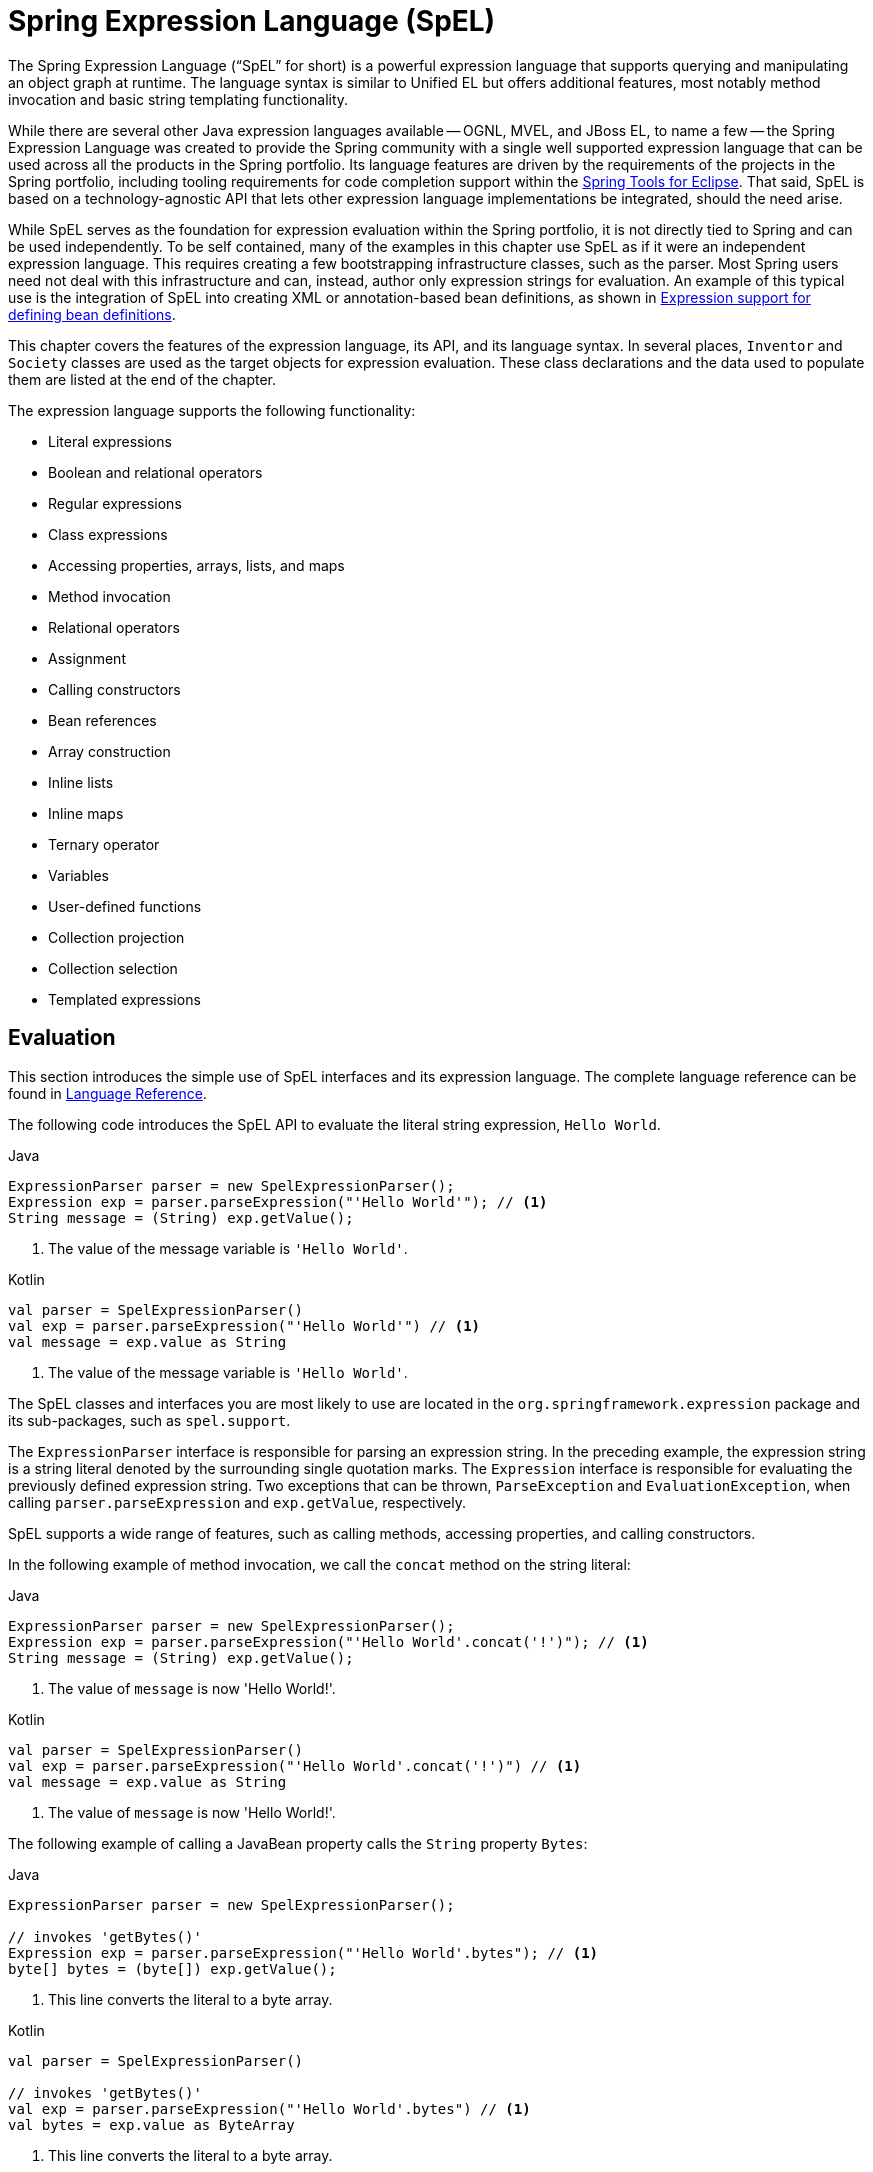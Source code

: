 [[expressions]]
= Spring Expression Language (SpEL)

The Spring Expression Language ("`SpEL`" for short) is a powerful expression language that
supports querying and manipulating an object graph at runtime. The language syntax is
similar to Unified EL but offers additional features, most notably method invocation and
basic string templating functionality.

While there are several other Java expression languages available -- OGNL, MVEL, and JBoss
EL, to name a few -- the Spring Expression Language was created to provide the Spring
community with a single well supported expression language that can be used across all
the products in the Spring portfolio. Its language features are driven by the
requirements of the projects in the Spring portfolio, including tooling requirements
for code completion support within the https://spring.io/tools[Spring Tools for Eclipse].
That said, SpEL is based on a technology-agnostic API that lets other expression language
implementations be integrated, should the need arise.

While SpEL serves as the foundation for expression evaluation within the Spring
portfolio, it is not directly tied to Spring and can be used independently. To
be self contained, many of the examples in this chapter use SpEL as if it were an
independent expression language. This requires creating a few bootstrapping
infrastructure classes, such as the parser. Most Spring users need not deal with
this infrastructure and can, instead, author only expression strings for evaluation.
An example of this typical use is the integration of SpEL into creating XML or
annotation-based bean definitions, as shown in
<<expressions-beandef, Expression support for defining bean definitions>>.

This chapter covers the features of the expression language, its API, and its language
syntax. In several places, `Inventor` and `Society` classes are used as the target
objects for expression evaluation. These class declarations and the data used to
populate them are listed at the end of the chapter.

The expression language supports the following functionality:

* Literal expressions
* Boolean and relational operators
* Regular expressions
* Class expressions
* Accessing properties, arrays, lists, and maps
* Method invocation
* Relational operators
* Assignment
* Calling constructors
* Bean references
* Array construction
* Inline lists
* Inline maps
* Ternary operator
* Variables
* User-defined functions
* Collection projection
* Collection selection
* Templated expressions




[[expressions-evaluation]]
== Evaluation

This section introduces the simple use of SpEL interfaces and its expression language.
The complete language reference can be found in
<<expressions-language-ref, Language Reference>>.

The following code introduces the SpEL API to evaluate the literal string expression,
`Hello World`.

[source,java,indent=0,subs="verbatim,quotes",role="primary"]
.Java
----
	ExpressionParser parser = new SpelExpressionParser();
	Expression exp = parser.parseExpression("'Hello World'"); // <1>
	String message = (String) exp.getValue();
----
<1> The value of the message variable is `'Hello World'`.

[source,kotlin,indent=0,subs="verbatim,quotes",role="secondary"]
.Kotlin
----
	val parser = SpelExpressionParser()
	val exp = parser.parseExpression("'Hello World'") // <1>
	val message = exp.value as String
----
<1> The value of the message variable is `'Hello World'`.


The SpEL classes and interfaces you are most likely to use are located in the
`org.springframework.expression` package and its sub-packages, such as `spel.support`.

The `ExpressionParser` interface is responsible for parsing an expression string. In
the preceding example, the expression string is a string literal denoted by the surrounding single
quotation marks. The `Expression` interface is responsible for evaluating the previously defined
expression string. Two exceptions that can be thrown, `ParseException` and
`EvaluationException`, when calling `parser.parseExpression` and `exp.getValue`,
respectively.

SpEL supports a wide range of features, such as calling methods, accessing properties,
and calling constructors.

In the following example of method invocation, we call the `concat` method on the string literal:

[source,java,indent=0,subs="verbatim,quotes",role="primary"]
.Java
----
	ExpressionParser parser = new SpelExpressionParser();
	Expression exp = parser.parseExpression("'Hello World'.concat('!')"); // <1>
	String message = (String) exp.getValue();
----
<1> The value of `message` is now 'Hello World!'.

[source,kotlin,indent=0,subs="verbatim,quotes",role="secondary"]
.Kotlin
----
	val parser = SpelExpressionParser()
	val exp = parser.parseExpression("'Hello World'.concat('!')") // <1>
	val message = exp.value as String
----
<1> The value of `message` is now 'Hello World!'.

The following example of calling a JavaBean property calls the `String` property `Bytes`:

[source,java,indent=0,subs="verbatim,quotes",role="primary"]
.Java
----
	ExpressionParser parser = new SpelExpressionParser();

	// invokes 'getBytes()'
	Expression exp = parser.parseExpression("'Hello World'.bytes"); // <1>
	byte[] bytes = (byte[]) exp.getValue();
----
<1> This line converts the literal to a byte array.

[source,kotlin,indent=0,subs="verbatim,quotes",role="secondary"]
.Kotlin
----
	val parser = SpelExpressionParser()

	// invokes 'getBytes()'
	val exp = parser.parseExpression("'Hello World'.bytes") // <1>
	val bytes = exp.value as ByteArray
----
<1> This line converts the literal to a byte array.

SpEL also supports nested properties by using the standard dot notation (such as
`prop1.prop2.prop3`) and also the corresponding setting of property values.
Public fields may also be accessed.

The following example shows how to use dot notation to get the length of a literal:

[source,java,indent=0,subs="verbatim,quotes",role="primary"]
.Java
----
	ExpressionParser parser = new SpelExpressionParser();

	// invokes 'getBytes().length'
	Expression exp = parser.parseExpression("'Hello World'.bytes.length"); // <1>
	int length = (Integer) exp.getValue();
----
<1> `'Hello World'.bytes.length` gives the length of the literal.

[source,kotlin,indent=0,subs="verbatim,quotes",role="secondary"]
.Kotlin
----
	val parser = SpelExpressionParser()

	// invokes 'getBytes().length'
	val exp = parser.parseExpression("'Hello World'.bytes.length") // <1>
	val length = exp.value as Int
----
<1> `'Hello World'.bytes.length` gives the length of the literal.

The String's constructor can be called instead of using a string literal, as the following
example shows:

[source,java,indent=0,subs="verbatim,quotes",role="primary"]
.Java
----
	ExpressionParser parser = new SpelExpressionParser();
	Expression exp = parser.parseExpression("new String('hello world').toUpperCase()"); // <1>
	String message = exp.getValue(String.class);
----
<1> Construct a new `String` from the literal and make it be upper case.

[source,kotlin,indent=0,subs="verbatim,quotes",role="secondary"]
.Kotlin
----
	val parser = SpelExpressionParser()
	val exp = parser.parseExpression("new String('hello world').toUpperCase()")  // <1>
	val message = exp.getValue(String::class.java)
----
<1> Construct a new `String` from the literal and make it be upper case.


Note the use of the generic method: `public <T> T getValue(Class<T> desiredResultType)`.
Using this method removes the need to cast the value of the expression to the desired
result type. An `EvaluationException` is thrown if the value cannot be cast to the
type `T` or converted by using the registered type converter.

The more common usage of SpEL is to provide an expression string that is evaluated
against a specific object instance (called the root object). The following example shows
how to retrieve the `name` property from an instance of the `Inventor` class or
create a boolean condition:

[source,java,indent=0,subs="verbatim,quotes",role="primary"]
.Java
----
	// Create and set a calendar
	GregorianCalendar c = new GregorianCalendar();
	c.set(1856, 6, 10);

	// The constructor arguments are name, birthday, and nationality.
	Inventor tesla = new Inventor("Nikola Tesla", c.getTime(), "Serbian");

	ExpressionParser parser = new SpelExpressionParser();

	Expression exp = parser.parseExpression("name"); // Parse name as an expression
	String name = (String) exp.getValue(tesla);
	// name == "Nikola Tesla"

	exp = parser.parseExpression("name == 'Nikola Tesla'");
	boolean result = exp.getValue(tesla, Boolean.class);
	// result == true
----
[source,kotlin,indent=0,subs="verbatim,quotes",role="secondary"]
.Kotlin
----
	// Create and set a calendar
	val c = GregorianCalendar()
	c.set(1856, 6, 10)

	// The constructor arguments are name, birthday, and nationality.
	val tesla = Inventor("Nikola Tesla", c.time, "Serbian")

	val parser = SpelExpressionParser()

	var exp = parser.parseExpression("name") // Parse name as an expression
	val name = exp.getValue(tesla) as String
	// name == "Nikola Tesla"

	exp = parser.parseExpression("name == 'Nikola Tesla'")
	val result = exp.getValue(tesla, Boolean::class.java)
	// result == true
----




[[expressions-evaluation-context]]
=== Understanding `EvaluationContext`

The `EvaluationContext` interface is used when evaluating an expression to resolve
properties, methods, or fields and to help perform type conversion. Spring provides two
implementations.

* `SimpleEvaluationContext`: Exposes a subset of essential SpEL language features and
configuration options, for categories of expressions that do not require the full extent
of the SpEL language syntax and should be meaningfully restricted. Examples include but
are not limited to data binding expressions and property-based filters.

* `StandardEvaluationContext`: Exposes the full set of SpEL language features and
configuration options. You can use it to specify a default root object and to configure
every available evaluation-related strategy.

`SimpleEvaluationContext` is designed to support only a subset of the SpEL language syntax.
It excludes Java type references, constructors, and bean references. It also requires
you to explicitly choose the level of support for properties and methods in expressions.
By default, the `create()` static factory method enables only read access to properties.
You can also obtain a builder to configure the exact level of support needed, targeting
one or some combination of the following:

* Custom `PropertyAccessor` only (no reflection)
* Data binding properties for read-only access
* Data binding properties for read and write


[[expressions-type-conversion]]
==== Type Conversion

By default, SpEL uses the conversion service available in Spring core
(`org.springframework.core.convert.ConversionService`). This conversion service comes
with many built-in converters for common conversions but is also fully extensible so that
you can add custom conversions between types. Additionally, it is
generics-aware. This means that, when you work with generic types in
expressions, SpEL attempts conversions to maintain type correctness for any objects
it encounters.

What does this mean in practice? Suppose assignment, using `setValue()`, is being used
to set a `List` property. The type of the property is actually `List<Boolean>`. SpEL
recognizes that the elements of the list need to be converted to `Boolean` before
being placed in it. The following example shows how to do so:

[source,java,indent=0,subs="verbatim,quotes",role="primary"]
.Java
----
	class Simple {
		public List<Boolean> booleanList = new ArrayList<Boolean>();
	}

	Simple simple = new Simple();
	simple.booleanList.add(true);

	EvaluationContext context = SimpleEvaluationContext.forReadOnlyDataBinding().build();

	// "false" is passed in here as a String. SpEL and the conversion service
	// will recognize that it needs to be a Boolean and convert it accordingly.
	parser.parseExpression("booleanList[0]").setValue(context, simple, "false");

	// b is false
	Boolean b = simple.booleanList.get(0);
----
[source,kotlin,indent=0,subs="verbatim,quotes",role="secondary"]
.Kotlin
----
	class Simple {
		var booleanList: MutableList<Boolean> = ArrayList()
	}

	val simple = Simple()
	simple.booleanList.add(true)

	val context = SimpleEvaluationContext.forReadOnlyDataBinding().build()

	// "false" is passed in here as a String. SpEL and the conversion service
	// will recognize that it needs to be a Boolean and convert it accordingly.
	parser.parseExpression("booleanList[0]").setValue(context, simple, "false")

	// b is false
	val b = simple.booleanList[0]
----


[[expressions-parser-configuration]]
=== Parser Configuration

It is possible to configure the SpEL expression parser by using a parser configuration
object (`org.springframework.expression.spel.SpelParserConfiguration`). The configuration
object controls the behavior of some of the expression components. For example, if you
index into an array or collection and the element at the specified index is `null`, SpEL
can automatically create the element. This is useful when using expressions made up of a
chain of property references. If you index into an array or list and specify an index
that is beyond the end of the current size of the array or list, SpEL can automatically
grow the array or list to accommodate that index. In order to add an element at the
specified index, SpEL will try to create the element using the element type's default
constructor before setting the specified value. If the element type does not have a
default constructor, `null` will be added to the array or list. If there is no built-in
or custom converter that knows how to set the value, `null` will remain in the array or
list at the specified index. The following example demonstrates how to automatically grow
the list:

[source,java,indent=0,subs="verbatim,quotes",role="primary"]
.Java
----
	class Demo {
		public List<String> list;
	}

	// Turn on:
	// - auto null reference initialization
	// - auto collection growing
	SpelParserConfiguration config = new SpelParserConfiguration(true, true);

	ExpressionParser parser = new SpelExpressionParser(config);

	Expression expression = parser.parseExpression("list[3]");

	Demo demo = new Demo();

	Object o = expression.getValue(demo);

	// demo.list will now be a real collection of 4 entries
	// Each entry is a new empty String
----
[source,kotlin,indent=0,subs="verbatim,quotes",role="secondary"]
.Kotlin
----
	class Demo {
		var list: List<String>? = null
	}

	// Turn on:
	// - auto null reference initialization
	// - auto collection growing
	val config = SpelParserConfiguration(true, true)

	val parser = SpelExpressionParser(config)

	val expression = parser.parseExpression("list[3]")

	val demo = Demo()

	val o = expression.getValue(demo)

	// demo.list will now be a real collection of 4 entries
	// Each entry is a new empty String
----



[[expressions-spel-compilation]]
=== SpEL Compilation

Spring Framework 4.1 includes a basic expression compiler. Expressions are usually
interpreted, which provides a lot of dynamic flexibility during evaluation but
does not provide optimum performance. For occasional expression usage,
this is fine, but, when used by other components such as Spring Integration,
performance can be very important, and there is no real need for the dynamism.

The SpEL compiler is intended to address this need. During evaluation, the compiler
generates a Java class that embodies the expression behavior at runtime and uses that
class to achieve much faster expression evaluation. Due to the lack of typing around
expressions, the compiler uses information gathered during the interpreted evaluations
of an expression when performing compilation. For example, it does not know the type
of a property reference purely from the expression, but during the first interpreted
evaluation, it finds out what it is. Of course, basing compilation on such derived
information can cause trouble later if the types of the various expression elements
change over time. For this reason, compilation is best suited to expressions whose
type information is not going to change on repeated evaluations.

Consider the following basic expression:

----
someArray[0].someProperty.someOtherProperty < 0.1
----

Because the preceding expression involves array access, some property de-referencing,
and numeric operations, the performance gain can be very noticeable. In an example
micro benchmark run of 50000 iterations, it took 75ms to evaluate by using the
interpreter and only 3ms using the compiled version of the expression.


[[expressions-compiler-configuration]]
==== Compiler Configuration

The compiler is not turned on by default, but you can turn it on in either of two
different ways. You can turn it on by using the parser configuration process
(<<expressions-parser-configuration, discussed earlier>>) or by using a Spring property
when SpEL usage is embedded inside another component. This section discusses both of
these options.

The compiler can operate in one of three modes, which are captured in the
`org.springframework.expression.spel.SpelCompilerMode` enum. The modes are as follows:

* `OFF` (default): The compiler is switched off.
* `IMMEDIATE`: In immediate mode, the expressions are compiled as soon as possible. This
is typically after the first interpreted evaluation. If the compiled expression fails
(typically due to a type changing, as described earlier), the caller of the expression
evaluation receives an exception.
* `MIXED`: In mixed mode, the expressions silently switch between interpreted and compiled
mode over time. After some number of interpreted runs, they switch to compiled
form and, if something goes wrong with the compiled form (such as a type changing, as
described earlier), the expression automatically switches back to interpreted form
again. Sometime later, it may generate another compiled form and switch to it. Basically,
the exception that the user gets in `IMMEDIATE` mode is instead handled internally.

`IMMEDIATE` mode exists because `MIXED` mode could cause issues for expressions that
have side effects. If a compiled expression blows up after partially succeeding, it
may have already done something that has affected the state of the system. If this
has happened, the caller may not want it to silently re-run in interpreted mode,
since part of the expression may be running twice.

After selecting a mode, use the `SpelParserConfiguration` to configure the parser. The
following example shows how to do so:

[source,java,indent=0,subs="verbatim,quotes",role="primary"]
.Java
----
	SpelParserConfiguration config = new SpelParserConfiguration(SpelCompilerMode.IMMEDIATE,
			this.getClass().getClassLoader());

	SpelExpressionParser parser = new SpelExpressionParser(config);

	Expression expr = parser.parseExpression("payload");

	MyMessage message = new MyMessage();

	Object payload = expr.getValue(message);
----
[source,kotlin,indent=0,subs="verbatim,quotes",role="secondary"]
.Kotlin
----
	val config = SpelParserConfiguration(SpelCompilerMode.IMMEDIATE,
			this.javaClass.classLoader)

	val parser = SpelExpressionParser(config)

	val expr = parser.parseExpression("payload")

	val message = MyMessage()

	val payload = expr.getValue(message)
----

When you specify the compiler mode, you can also specify a classloader (passing null is allowed).
Compiled expressions are defined in a child classloader created under any that is supplied.
It is important to ensure that, if a classloader is specified, it can see all the types involved in
the expression evaluation process. If you do not specify a classloader, a default classloader is used
(typically the context classloader for the thread that is running during expression evaluation).

The second way to configure the compiler is for use when SpEL is embedded inside some
other component and it may not be possible to configure it through a configuration
object. In these cases, it is possible to set the `spring.expression.compiler.mode`
property via a JVM system property (or via the
<<appendix.adoc#appendix-spring-properties,`SpringProperties`>> mechanism) to one of the
`SpelCompilerMode` enum values (`off`, `immediate`, or `mixed`).


[[expressions-compiler-limitations]]
==== Compiler Limitations

Since Spring Framework 4.1, the basic compilation framework is in place. However, the framework
does not yet support compiling every kind of expression. The initial focus has been on the
common expressions that are likely to be used in performance-critical contexts. The following
kinds of expression cannot be compiled at the moment:

* Expressions involving assignment
* Expressions relying on the conversion service
* Expressions using custom resolvers or accessors
* Expressions using selection or projection

More types of expressions will be compilable in the future.




[[expressions-beandef]]
== Expressions in Bean Definitions

You can use SpEL expressions with XML-based or annotation-based configuration metadata for
defining `BeanDefinition` instances. In both cases, the syntax to define the expression is of the
form `#{ <expression string> }`.



[[expressions-beandef-xml-based]]
=== XML Configuration

A property or constructor argument value can be set by using expressions, as the following
example shows:

[source,xml,indent=0,subs="verbatim"]
----
	<bean id="numberGuess" class="org.spring.samples.NumberGuess">
		<property name="randomNumber" value="#{ T(java.lang.Math).random() * 100.0 }"/>

		<!-- other properties -->
	</bean>
----

All beans in the application context are available as predefined variables with their
common bean name. This includes standard context beans such as `environment` (of type
`org.springframework.core.env.Environment`) as well as `systemProperties` and
`systemEnvironment` (of type `Map<String, Object>`) for access to the runtime environment.

The following example shows access to the `systemProperties` bean as a SpEL variable:

[source,xml,indent=0,subs="verbatim"]
----
	<bean id="taxCalculator" class="org.spring.samples.TaxCalculator">
		<property name="defaultLocale" value="#{ systemProperties['user.region'] }"/>

		<!-- other properties -->
	</bean>
----

Note that you do not have to prefix the predefined variable with the `#` symbol here.

You can also refer to other bean properties by name, as the following example shows:

[source,xml,indent=0,subs="verbatim"]
----
	<bean id="numberGuess" class="org.spring.samples.NumberGuess">
		<property name="randomNumber" value="#{ T(java.lang.Math).random() * 100.0 }"/>

		<!-- other properties -->
	</bean>

	<bean id="shapeGuess" class="org.spring.samples.ShapeGuess">
		<property name="initialShapeSeed" value="#{ numberGuess.randomNumber }"/>

		<!-- other properties -->
	</bean>
----



[[expressions-beandef-annotation-based]]
=== Annotation Configuration

To specify a default value, you can place the `@Value` annotation on fields, methods,
and method or constructor parameters.

The following example sets the default value of a field:

[source,java,indent=0,subs="verbatim,quotes",role="primary"]
.Java
----
		public class FieldValueTestBean {

			@Value("#{ systemProperties['user.region'] }")
			private String defaultLocale;

			public void setDefaultLocale(String defaultLocale) {
				this.defaultLocale = defaultLocale;
			}

			public String getDefaultLocale() {
				return this.defaultLocale;
			}
		}
----
[source,kotlin,indent=0,subs="verbatim,quotes",role="secondary"]
.Kotlin
----
	class FieldValueTestBean {

		@Value("#{ systemProperties['user.region'] }")
		var defaultLocale: String? = null
	}
----

The following example shows the equivalent but on a property setter method:

[source,java,indent=0,subs="verbatim,quotes",role="primary"]
.Java
----
	public class PropertyValueTestBean {

		private String defaultLocale;

		@Value("#{ systemProperties['user.region'] }")
		public void setDefaultLocale(String defaultLocale) {
			this.defaultLocale = defaultLocale;
		}

		public String getDefaultLocale() {
			return this.defaultLocale;
		}
	}
----
[source,kotlin,indent=0,subs="verbatim,quotes",role="secondary"]
.Kotlin
----
	class PropertyValueTestBean {

		@Value("#{ systemProperties['user.region'] }")
		var defaultLocale: String? = null
	}
----

Autowired methods and constructors can also use the `@Value` annotation, as the following
examples show:

[source,java,indent=0,subs="verbatim,quotes",role="primary"]
.Java
----
	public class SimpleMovieLister {

		private MovieFinder movieFinder;
		private String defaultLocale;

		@Autowired
		public void configure(MovieFinder movieFinder,
				@Value("#{ systemProperties['user.region'] }") String defaultLocale) {
			this.movieFinder = movieFinder;
			this.defaultLocale = defaultLocale;
		}

		// ...
	}
----
[source,kotlin,indent=0,subs="verbatim,quotes",role="secondary"]
.Kotlin
----
	class SimpleMovieLister {

		private lateinit var movieFinder: MovieFinder
		private lateinit var defaultLocale: String

		@Autowired
		fun configure(movieFinder: MovieFinder,
					@Value("#{ systemProperties['user.region'] }") defaultLocale: String) {
			this.movieFinder = movieFinder
			this.defaultLocale = defaultLocale
		}

		// ...
	}
----

[source,java,indent=0,subs="verbatim,quotes",role="primary"]
.Java
----
	public class MovieRecommender {

		private String defaultLocale;

		private CustomerPreferenceDao customerPreferenceDao;

		public MovieRecommender(CustomerPreferenceDao customerPreferenceDao,
				@Value("#{systemProperties['user.country']}") String defaultLocale) {
			this.customerPreferenceDao = customerPreferenceDao;
			this.defaultLocale = defaultLocale;
		}

		// ...
	}
----
[source,kotlin,indent=0,subs="verbatim,quotes",role="secondary"]
.Kotlin
----
	class MovieRecommender(private val customerPreferenceDao: CustomerPreferenceDao,
				@Value("#{systemProperties['user.country']}") private val defaultLocale: String) {
		// ...	
	}
----




[[expressions-language-ref]]
== Language Reference

This section describes how the Spring Expression Language works. It covers the following
topics:

* <<expressions-ref-literal>>
* <<expressions-properties-arrays>>
* <<expressions-inline-lists>>
* <<expressions-inline-maps>>
* <<expressions-array-construction>>
* <<expressions-methods>>
* <<expressions-operators>>
* <<expressions-types>>
* <<expressions-constructors>>
* <<expressions-ref-variables>>
* <<expressions-ref-functions>>
* <<expressions-bean-references>>
* <<expressions-operator-ternary>>
* <<expressions-operator-elvis>>
* <<expressions-operator-safe-navigation>>



[[expressions-ref-literal]]
=== Literal Expressions

The types of literal expressions supported are strings, numeric values (int, real, hex),
boolean, and null. Strings are delimited by single quotation marks. To put a single quotation mark itself
in a string, use two single quotation mark characters.

The following listing shows simple usage of literals. Typically, they are not used
in isolation like this but, rather, as part of a more complex expression -- for example,
using a literal on one side of a logical comparison operator.

[source,java,indent=0,subs="verbatim,quotes",role="primary"]
.Java
----
	ExpressionParser parser = new SpelExpressionParser();

	// evals to "Hello World"
	String helloWorld = (String) parser.parseExpression("'Hello World'").getValue();

	double avogadrosNumber = (Double) parser.parseExpression("6.0221415E+23").getValue();

	// evals to 2147483647
	int maxValue = (Integer) parser.parseExpression("0x7FFFFFFF").getValue();

	boolean trueValue = (Boolean) parser.parseExpression("true").getValue();

	Object nullValue = parser.parseExpression("null").getValue();
----
[source,kotlin,indent=0,subs="verbatim,quotes",role="secondary"]
.Kotlin
----
	val parser = SpelExpressionParser()

	// evals to "Hello World"
	val helloWorld = parser.parseExpression("'Hello World'").value as String

	val avogadrosNumber = parser.parseExpression("6.0221415E+23").value as Double

	// evals to 2147483647
	val maxValue = parser.parseExpression("0x7FFFFFFF").value as Int

	val trueValue = parser.parseExpression("true").value as Boolean

	val nullValue = parser.parseExpression("null").value
----

Numbers support the use of the negative sign, exponential notation, and decimal points.
By default, real numbers are parsed by using `Double.parseDouble()`.



[[expressions-properties-arrays]]
=== Properties, Arrays, Lists, Maps, and Indexers

Navigating with property references is easy. To do so, use a period to indicate a nested
property value. The instances of the `Inventor` class, `pupin` and `tesla`, were
populated with data listed in the <<expressions-example-classes, Classes used in the
examples>> section. To navigate "down" the object graph and get Tesla's year of birth and
Pupin's city of birth, we use the following expressions:

[source,java,indent=0,subs="verbatim,quotes",role="primary"]
.Java
----
	// evals to 1856
	int year = (Integer) parser.parseExpression("birthdate.year + 1900").getValue(context);

	String city = (String) parser.parseExpression("placeOfBirth.city").getValue(context);
----
[source,kotlin,indent=0,subs="verbatim,quotes",role="secondary"]
.Kotlin
----
	// evals to 1856
	val year = parser.parseExpression("birthdate.year + 1900").getValue(context) as Int

	val city = parser.parseExpression("placeOfBirth.city").getValue(context) as String
----

[NOTE]
====
Case insensitivity is allowed for the first letter of property names. Thus, the
expressions in the above example may be written as `Birthdate.Year + 1900` and
`PlaceOfBirth.City`, respectively. In addition, properties may optionally be accessed via
method invocations -- for example, `getPlaceOfBirth().getCity()` instead of
`placeOfBirth.city`.
====

The contents of arrays and lists are obtained by using square bracket notation, as the
following example shows:

[source,java,indent=0,subs="verbatim,quotes",role="primary"]
.Java
----
	ExpressionParser parser = new SpelExpressionParser();
	EvaluationContext context = SimpleEvaluationContext.forReadOnlyDataBinding().build();

	// Inventions Array

	// evaluates to "Induction motor"
	String invention = parser.parseExpression("inventions[3]").getValue(
			context, tesla, String.class);

	// Members List

	// evaluates to "Nikola Tesla"
	String name = parser.parseExpression("members[0].name").getValue(
			context, ieee, String.class);

	// List and Array navigation
	// evaluates to "Wireless communication"
	String invention = parser.parseExpression("members[0].inventions[6]").getValue(
			context, ieee, String.class);
----
[source,kotlin,indent=0,subs="verbatim,quotes",role="secondary"]
.Kotlin
----
	val parser = SpelExpressionParser()
	val context = SimpleEvaluationContext.forReadOnlyDataBinding().build()

	// Inventions Array

	// evaluates to "Induction motor"
	val invention = parser.parseExpression("inventions[3]").getValue(
			context, tesla, String::class.java)

	// Members List

	// evaluates to "Nikola Tesla"
	val name = parser.parseExpression("members[0].name").getValue(
			context, ieee, String::class.java)

	// List and Array navigation
	// evaluates to "Wireless communication"
	val invention = parser.parseExpression("members[0].inventions[6]").getValue(
			context, ieee, String::class.java)
----

The contents of maps are obtained by specifying the literal key value within the
brackets. In the following example, because keys for the `officers` map are strings, we can specify
string literals:

[source,java,indent=0,subs="verbatim,quotes",role="primary"]
.Java
----
	// Officer's Dictionary

	Inventor pupin = parser.parseExpression("officers['president']").getValue(
			societyContext, Inventor.class);

	// evaluates to "Idvor"
	String city = parser.parseExpression("officers['president'].placeOfBirth.city").getValue(
			societyContext, String.class);

	// setting values
	parser.parseExpression("officers['advisors'][0].placeOfBirth.country").setValue(
			societyContext, "Croatia");
----
[source,kotlin,indent=0,subs="verbatim,quotes",role="secondary"]
.Kotlin
----
	// Officer's Dictionary

	val pupin = parser.parseExpression("officers['president']").getValue(
			societyContext, Inventor::class.java)

	// evaluates to "Idvor"
	val city = parser.parseExpression("officers['president'].placeOfBirth.city").getValue(
			societyContext, String::class.java)

	// setting values
	parser.parseExpression("officers['advisors'][0].placeOfBirth.country").setValue(
			societyContext, "Croatia")
----



[[expressions-inline-lists]]
=== Inline Lists

You can directly express lists in an expression by using `{}` notation.

[source,java,indent=0,subs="verbatim,quotes",role="primary"]
.Java
----
	// evaluates to a Java list containing the four numbers
	List numbers = (List) parser.parseExpression("{1,2,3,4}").getValue(context);

	List listOfLists = (List) parser.parseExpression("{{'a','b'},{'x','y'}}").getValue(context);
----
[source,kotlin,indent=0,subs="verbatim,quotes",role="secondary"]
.Kotlin
----
	// evaluates to a Java list containing the four numbers
	val numbers = parser.parseExpression("{1,2,3,4}").getValue(context) as List<*>

	val listOfLists = parser.parseExpression("{{'a','b'},{'x','y'}}").getValue(context) as List<*>
----

`{}` by itself means an empty list. For performance reasons, if the list is itself
entirely composed of fixed literals, a constant list is created to represent the
expression (rather than building a new list on each evaluation).



[[expressions-inline-maps]]
=== Inline Maps

You can also directly express maps in an expression by using `{key:value}` notation. The
following example shows how to do so:

[source,java,indent=0,subs="verbatim,quotes",role="primary"]
.Java
----
	// evaluates to a Java map containing the two entries
	Map inventorInfo = (Map) parser.parseExpression("{name:'Nikola',dob:'10-July-1856'}").getValue(context);

	Map mapOfMaps = (Map) parser.parseExpression("{name:{first:'Nikola',last:'Tesla'},dob:{day:10,month:'July',year:1856}}").getValue(context);
----
[source,kotlin,indent=0,subs="verbatim",role="secondary"]
.Kotlin
----
	// evaluates to a Java map containing the two entries
	val inventorInfo = parser.parseExpression("{name:'Nikola',dob:'10-July-1856'}").getValue(context) as Map<*, *>

	val mapOfMaps = parser.parseExpression("{name:{first:'Nikola',last:'Tesla'},dob:{day:10,month:'July',year:1856}}").getValue(context) as Map<*, *>	
----

`{:}` by itself means an empty map. For performance reasons, if the map is itself
composed of fixed literals or other nested constant structures (lists or maps), a
constant map is created to represent the expression (rather than building a new map on
each evaluation). Quoting of the map keys is optional (unless the key contains a period
(`.`)). The examples above do not use quoted keys.



[[expressions-array-construction]]
=== Array Construction

You can build arrays by using the familiar Java syntax, optionally supplying an initializer
to have the array populated at construction time. The following example shows how to do so:

[source,java,indent=0,subs="verbatim,quotes",role="primary"]
.Java
----
	int[] numbers1 = (int[]) parser.parseExpression("new int[4]").getValue(context);

	// Array with initializer
	int[] numbers2 = (int[]) parser.parseExpression("new int[]{1,2,3}").getValue(context);

	// Multi dimensional array
	int[][] numbers3 = (int[][]) parser.parseExpression("new int[4][5]").getValue(context);
----
[source,kotlin,indent=0,subs="verbatim,quotes",role="secondary"]
.Kotlin
----
	val numbers1 = parser.parseExpression("new int[4]").getValue(context) as IntArray

	// Array with initializer
	val numbers2 = parser.parseExpression("new int[]{1,2,3}").getValue(context) as IntArray

	// Multi dimensional array
	val numbers3 = parser.parseExpression("new int[4][5]").getValue(context) as Array<IntArray>
----

You cannot currently supply an initializer when you construct a multi-dimensional array.



[[expressions-methods]]
=== Methods

You can invoke methods by using typical Java programming syntax. You can also invoke methods
on literals. Variable arguments are also supported. The following examples show how to
invoke methods:

[source,java,indent=0,subs="verbatim,quotes",role="primary"]
.Java
----
	// string literal, evaluates to "bc"
	String bc = parser.parseExpression("'abc'.substring(1, 3)").getValue(String.class);

	// evaluates to true
	boolean isMember = parser.parseExpression("isMember('Mihajlo Pupin')").getValue(
			societyContext, Boolean.class);
----
[source,kotlin,indent=0,subs="verbatim,quotes",role="secondary"]
.Kotlin
----
	// string literal, evaluates to "bc"
	val bc = parser.parseExpression("'abc'.substring(1, 3)").getValue(String::class.java)

	// evaluates to true
	val isMember = parser.parseExpression("isMember('Mihajlo Pupin')").getValue(
			societyContext, Boolean::class.java)
----


[[expressions-operators]]
=== Operators

The Spring Expression Language supports the following kinds of operators:

* <<expressions-operators-relational>>
* <<expressions-operators-logical>>
* <<expressions-operators-mathematical>>
* <<expressions-assignment>>


[[expressions-operators-relational]]
==== Relational Operators

The relational operators (equal, not equal, less than, less than or equal, greater than,
and greater than or equal) are supported by using standard operator notation.
These operators work on `Number` types as well as types implementing `Comparable`.
The following listing shows a few examples of operators:

[source,java,indent=0,subs="verbatim,quotes",role="primary"]
.Java
----
	// evaluates to true
	boolean trueValue = parser.parseExpression("2 == 2").getValue(Boolean.class);

	// evaluates to false
	boolean falseValue = parser.parseExpression("2 < -5.0").getValue(Boolean.class);

	// evaluates to true
	boolean trueValue = parser.parseExpression("'black' < 'block'").getValue(Boolean.class);

	// uses CustomValue:::compareTo
	boolean trueValue = parser.parseExpression("new CustomValue(1) < new CustomValue(2)").getValue(Boolean.class);
----
[source,kotlin,indent=0,subs="verbatim,quotes",role="secondary"]
.Kotlin
----
	// evaluates to true
	val trueValue = parser.parseExpression("2 == 2").getValue(Boolean::class.java)

	// evaluates to false
	val falseValue = parser.parseExpression("2 < -5.0").getValue(Boolean::class.java)

	// evaluates to true
	val trueValue = parser.parseExpression("'black' < 'block'").getValue(Boolean::class.java)

	// uses CustomValue:::compareTo
	val trueValue = parser.parseExpression("new CustomValue(1) < new CustomValue(2)").getValue(Boolean::class.java);
----

[NOTE]
====
Greater-than and less-than comparisons against `null` follow a simple rule: `null` is treated as
nothing (that is NOT as zero). As a consequence, any other value is always greater
than `null` (`X > null` is always `true`) and no other value is ever less than nothing
(`X < null` is always `false`).

If you prefer numeric comparisons instead, avoid number-based `null` comparisons
in favor of comparisons against zero (for example, `X > 0` or `X < 0`).
====

In addition to the standard relational operators, SpEL supports the `instanceof` and regular
expression-based `matches` operator. The following listing shows examples of both:

[source,java,indent=0,subs="verbatim,quotes",role="primary"]
.Java
----
	// evaluates to false
	boolean falseValue = parser.parseExpression(
			"'xyz' instanceof T(Integer)").getValue(Boolean.class);

	// evaluates to true
	boolean trueValue = parser.parseExpression(
			"'5.00' matches '^-?\\d+(\\.\\d{2})?$'").getValue(Boolean.class);

	// evaluates to false
	boolean falseValue = parser.parseExpression(
			"'5.0067' matches '^-?\\d+(\\.\\d{2})?$'").getValue(Boolean.class);
----
[source,kotlin,indent=0,subs="verbatim,quotes",role="secondary"]
.Kotlin
----
	// evaluates to false
	val falseValue = parser.parseExpression(
			"'xyz' instanceof T(Integer)").getValue(Boolean::class.java)

	// evaluates to true
	val trueValue = parser.parseExpression(
			"'5.00' matches '^-?\\d+(\\.\\d{2})?$'").getValue(Boolean::class.java)

	// evaluates to false
	val falseValue = parser.parseExpression(
			"'5.0067' matches '^-?\\d+(\\.\\d{2})?$'").getValue(Boolean::class.java)
----

CAUTION: Be careful with primitive types, as they are immediately boxed up to their
wrapper types. For example, `1 instanceof T(int)` evaluates to `false`, while
`1 instanceof T(Integer)` evaluates to `true`, as expected.

Each symbolic operator can also be specified as a purely alphabetic equivalent. This
avoids problems where the symbols used have special meaning for the document type in
which the expression is embedded (such as in an XML document). The textual equivalents are:

* `lt` (`<`)
* `gt` (`>`)
* `le` (`\<=`)
* `ge` (`>=`)
* `eq` (`==`)
* `ne` (`!=`)
* `div` (`/`)
* `mod` (`%`)
* `not` (`!`).

All of the textual operators are case-insensitive.


[[expressions-operators-logical]]
==== Logical Operators

SpEL supports the following logical operators:

* `and` (`&&`)
* `or` (`||`)
* `not` (`!`)

The following example shows how to use the logical operators:

[source,java,indent=0,subs="verbatim,quotes",role="primary"]
.Java
----
	// -- AND --

	// evaluates to false
	boolean falseValue = parser.parseExpression("true and false").getValue(Boolean.class);

	// evaluates to true
	String expression = "isMember('Nikola Tesla') and isMember('Mihajlo Pupin')";
	boolean trueValue = parser.parseExpression(expression).getValue(societyContext, Boolean.class);

	// -- OR --

	// evaluates to true
	boolean trueValue = parser.parseExpression("true or false").getValue(Boolean.class);

	// evaluates to true
	String expression = "isMember('Nikola Tesla') or isMember('Albert Einstein')";
	boolean trueValue = parser.parseExpression(expression).getValue(societyContext, Boolean.class);

	// -- NOT --

	// evaluates to false
	boolean falseValue = parser.parseExpression("!true").getValue(Boolean.class);

	// -- AND and NOT --
	String expression = "isMember('Nikola Tesla') and !isMember('Mihajlo Pupin')";
	boolean falseValue = parser.parseExpression(expression).getValue(societyContext, Boolean.class);
----
[source,kotlin,indent=0,subs="verbatim,quotes",role="secondary"]
.Kotlin
----
	// -- AND --

	// evaluates to false
	val falseValue = parser.parseExpression("true and false").getValue(Boolean::class.java)

	// evaluates to true
	val expression = "isMember('Nikola Tesla') and isMember('Mihajlo Pupin')"
	val trueValue = parser.parseExpression(expression).getValue(societyContext, Boolean::class.java)

	// -- OR --

	// evaluates to true
	val trueValue = parser.parseExpression("true or false").getValue(Boolean::class.java)

	// evaluates to true
	val expression = "isMember('Nikola Tesla') or isMember('Albert Einstein')"
	val trueValue = parser.parseExpression(expression).getValue(societyContext, Boolean::class.java)

	// -- NOT --

	// evaluates to false
	val falseValue = parser.parseExpression("!true").getValue(Boolean::class.java)

	// -- AND and NOT --
	val expression = "isMember('Nikola Tesla') and !isMember('Mihajlo Pupin')"
	val falseValue = parser.parseExpression(expression).getValue(societyContext, Boolean::class.java)
----


[[expressions-operators-mathematical]]
==== Mathematical Operators

You can use the addition operator (`+`) on both numbers and strings. You can use the
subtraction (`-`), multiplication (`*`), and division (`/`) operators only on numbers.
You can also use the modulus (`%`) and exponential power (`^`) operators on numbers.
Standard operator precedence is enforced. The following example shows the mathematical
operators in use:

[source,java,indent=0,subs="verbatim,quotes",role="primary"]
.Java
----
	// Addition
	int two = parser.parseExpression("1 + 1").getValue(Integer.class);  // 2

	String testString = parser.parseExpression(
			"'test' + ' ' + 'string'").getValue(String.class);  // 'test string'

	// Subtraction
	int four = parser.parseExpression("1 - -3").getValue(Integer.class);  // 4

	double d = parser.parseExpression("1000.00 - 1e4").getValue(Double.class);  // -9000

	// Multiplication
	int six = parser.parseExpression("-2 * -3").getValue(Integer.class);  // 6

	double twentyFour = parser.parseExpression("2.0 * 3e0 * 4").getValue(Double.class);  // 24.0

	// Division
	int minusTwo = parser.parseExpression("6 / -3").getValue(Integer.class);  // -2

	double one = parser.parseExpression("8.0 / 4e0 / 2").getValue(Double.class);  // 1.0

	// Modulus
	int three = parser.parseExpression("7 % 4").getValue(Integer.class);  // 3

	int one = parser.parseExpression("8 / 5 % 2").getValue(Integer.class);  // 1

	// Operator precedence
	int minusTwentyOne = parser.parseExpression("1+2-3*8").getValue(Integer.class);  // -21
----
[source,kotlin,indent=0,subs="verbatim,quotes",role="secondary"]
.Kotlin
----
	// Addition
	val two = parser.parseExpression("1 + 1").getValue(Int::class.java)  // 2

	val testString = parser.parseExpression(
			"'test' + ' ' + 'string'").getValue(String::class.java)  // 'test string'

	// Subtraction
	val four = parser.parseExpression("1 - -3").getValue(Int::class.java)  // 4

	val d = parser.parseExpression("1000.00 - 1e4").getValue(Double::class.java)  // -9000

	// Multiplication
	val six = parser.parseExpression("-2 * -3").getValue(Int::class.java)  // 6

	val twentyFour = parser.parseExpression("2.0 * 3e0 * 4").getValue(Double::class.java)  // 24.0

	// Division
	val minusTwo = parser.parseExpression("6 / -3").getValue(Int::class.java)  // -2

	val one = parser.parseExpression("8.0 / 4e0 / 2").getValue(Double::class.java)  // 1.0

	// Modulus
	val three = parser.parseExpression("7 % 4").getValue(Int::class.java)  // 3

	val one = parser.parseExpression("8 / 5 % 2").getValue(Int::class.java)  // 1

	// Operator precedence
	val minusTwentyOne = parser.parseExpression("1+2-3*8").getValue(Int::class.java)  // -21	
----


[[expressions-assignment]]
==== The Assignment Operator

To set a property, use the assignment operator (`=`). This is typically done within a
call to `setValue` but can also be done inside a call to `getValue`. The following
listing shows both ways to use the assignment operator:

[source,java,indent=0,subs="verbatim,quotes",role="primary"]
.Java
----
	Inventor inventor = new Inventor();
	EvaluationContext context = SimpleEvaluationContext.forReadWriteDataBinding().build();

	parser.parseExpression("name").setValue(context, inventor, "Aleksandar Seovic");

	// alternatively
	String aleks = parser.parseExpression(
			"name = 'Aleksandar Seovic'").getValue(context, inventor, String.class);
----
[source,kotlin,indent=0,subs="verbatim,quotes",role="secondary"]
.Kotlin
----
	val inventor = Inventor()
	val context = SimpleEvaluationContext.forReadWriteDataBinding().build()

	parser.parseExpression("name").setValue(context, inventor, "Aleksandar Seovic")

	// alternatively
	val aleks = parser.parseExpression(
			"name = 'Aleksandar Seovic'").getValue(context, inventor, String::class.java)
----


[[expressions-types]]
=== Types

You can use the special `T` operator to specify an instance of `java.lang.Class` (the
type). Static methods are invoked by using this operator as well. The
`StandardEvaluationContext` uses a `TypeLocator` to find types, and the
`StandardTypeLocator` (which can be replaced) is built with an understanding of the
`java.lang` package. This means that `T()` references to types within the `java.lang`
package do not need to be fully qualified, but all other type references must be. The
following example shows how to use the `T` operator:

[source,java,indent=0,subs="verbatim,quotes",role="primary"]
.Java
----
	Class dateClass = parser.parseExpression("T(java.util.Date)").getValue(Class.class);

	Class stringClass = parser.parseExpression("T(String)").getValue(Class.class);

	boolean trueValue = parser.parseExpression(
			"T(java.math.RoundingMode).CEILING < T(java.math.RoundingMode).FLOOR")
			.getValue(Boolean.class);
----
[source,kotlin,indent=0,subs="verbatim,quotes",role="secondary"]
.Kotlin
----
	val dateClass = parser.parseExpression("T(java.util.Date)").getValue(Class::class.java)

	val stringClass = parser.parseExpression("T(String)").getValue(Class::class.java)

	val trueValue = parser.parseExpression(
			"T(java.math.RoundingMode).CEILING < T(java.math.RoundingMode).FLOOR")
			.getValue(Boolean::class.java)
----



[[expressions-constructors]]
=== Constructors

You can invoke constructors by using the `new` operator. You should use the fully
qualified class name for all types except those located in the `java.lang` package
(`Integer`, `Float`, `String`, and so on). The following example shows how to use the
`new` operator to invoke constructors:

[source,java,indent=0,subs="verbatim,quotes",role="primary"]
.Java
----
	Inventor einstein = p.parseExpression(
			"new org.spring.samples.spel.inventor.Inventor('Albert Einstein', 'German')")
			.getValue(Inventor.class);

	// create new Inventor instance within the add() method of List
	p.parseExpression(
			"Members.add(new org.spring.samples.spel.inventor.Inventor(
				'Albert Einstein', 'German'))").getValue(societyContext);
----
[source,kotlin,indent=0,subs="verbatim,quotes",role="secondary"]
.Kotlin
----
	val einstein = p.parseExpression(
			"new org.spring.samples.spel.inventor.Inventor('Albert Einstein', 'German')")
			.getValue(Inventor::class.java)

	// create new Inventor instance within the add() method of List
	p.parseExpression(
			"Members.add(new org.spring.samples.spel.inventor.Inventor('Albert Einstein', 'German'))")
			.getValue(societyContext)
----



[[expressions-ref-variables]]
=== Variables

You can reference variables in the expression by using the `#variableName` syntax. Variables
are set by using the `setVariable` method on `EvaluationContext` implementations.

[NOTE]
====
Valid variable names must be composed of one or more of the following supported
characters.

* letters: `A` to `Z` and `a` to `z`
* digits: `0` to `9`
* underscore: `_`
* dollar sign: `$`
====

The following example shows how to use variables.

[source,java,indent=0,subs="verbatim,quotes",role="primary"]
.Java
----
	Inventor tesla = new Inventor("Nikola Tesla", "Serbian");

	EvaluationContext context = SimpleEvaluationContext.forReadWriteDataBinding().build();
	context.setVariable("newName", "Mike Tesla");

	parser.parseExpression("name = #newName").getValue(context, tesla);
	System.out.println(tesla.getName())  // "Mike Tesla"
----
[source,kotlin,indent=0,subs="verbatim,quotes",role="secondary"]
.Kotlin
----
	val tesla = Inventor("Nikola Tesla", "Serbian")

	val context = SimpleEvaluationContext.forReadWriteDataBinding().build()
	context.setVariable("newName", "Mike Tesla")

	parser.parseExpression("name = #newName").getValue(context, tesla)
	println(tesla.name)  // "Mike Tesla"
----


[[expressions-this-root]]
==== The `#this` and `#root` Variables

The `#this` variable is always defined and refers to the current evaluation object
(against which unqualified references are resolved). The `#root` variable is always
defined and refers to the root context object. Although `#this` may vary as components of
an expression are evaluated, `#root` always refers to the root. The following examples
show how to use the `#this` and `#root` variables:

[source,java,indent=0,subs="verbatim,quotes",role="primary"]
.Java
----
	// create an array of integers
	List<Integer> primes = new ArrayList<Integer>();
	primes.addAll(Arrays.asList(2,3,5,7,11,13,17));

	// create parser and set variable 'primes' as the array of integers
	ExpressionParser parser = new SpelExpressionParser();
	EvaluationContext context = SimpleEvaluationContext.forReadOnlyDataAccess();
	context.setVariable("primes", primes);

	// all prime numbers > 10 from the list (using selection ?{...})
	// evaluates to [11, 13, 17]
	List<Integer> primesGreaterThanTen = (List<Integer>) parser.parseExpression(
			"#primes.?[#this>10]").getValue(context);
----
[source,kotlin,indent=0,subs="verbatim,quotes",role="secondary"]
.Kotlin
----
	// create an array of integers
	val primes = ArrayList<Int>()
	primes.addAll(listOf(2, 3, 5, 7, 11, 13, 17))

	// create parser and set variable 'primes' as the array of integers
	val parser = SpelExpressionParser()
	val context = SimpleEvaluationContext.forReadOnlyDataAccess()
	context.setVariable("primes", primes)

	// all prime numbers > 10 from the list (using selection ?{...})
	// evaluates to [11, 13, 17]
	val primesGreaterThanTen = parser.parseExpression(
			"#primes.?[#this>10]").getValue(context) as List<Int>
----



[[expressions-ref-functions]]
=== Functions

You can extend SpEL by registering user-defined functions that can be called within the
expression string. The function is registered through the `EvaluationContext`. The
following example shows how to register a user-defined function:

[source,java,indent=0,subs="verbatim,quotes",role="primary"]
.Java
----
	Method method = ...;

	EvaluationContext context = SimpleEvaluationContext.forReadOnlyDataBinding().build();
	context.setVariable("myFunction", method);
----
[source,kotlin,indent=0,subs="verbatim,quotes",role="secondary"]
.Kotlin
----
	val method: Method = ...

	val context = SimpleEvaluationContext.forReadOnlyDataBinding().build()
	context.setVariable("myFunction", method)
----

For example, consider the following utility method that reverses a string:

[source,java,indent=0,subs="verbatim,quotes",role="primary"]
.Java
----
	public abstract class StringUtils {

		public static String reverseString(String input) {
			StringBuilder backwards = new StringBuilder(input.length());
			for (int i = 0; i < input.length(); i++) {
				backwards.append(input.charAt(input.length() - 1 - i));
			}
			return backwards.toString();
		}
	}
----
[source,kotlin,indent=0,subs="verbatim,quotes",role="secondary"]
.Kotlin
----
	fun reverseString(input: String): String {
		val backwards = StringBuilder(input.length)
		for (i in 0 until input.length) {
			backwards.append(input[input.length - 1 - i])
		}
		return backwards.toString()
	}
----

You can then register and use the preceding method, as the following example shows:

[source,java,indent=0,subs="verbatim,quotes",role="primary"]
.Java
----
	ExpressionParser parser = new SpelExpressionParser();

	EvaluationContext context = SimpleEvaluationContext.forReadOnlyDataBinding().build();
	context.setVariable("reverseString",
			StringUtils.class.getDeclaredMethod("reverseString", String.class));

	String helloWorldReversed = parser.parseExpression(
			"#reverseString('hello')").getValue(context, String.class);
----
[source,kotlin,indent=0,subs="verbatim,quotes",role="secondary"]
.Kotlin
----
	val parser = SpelExpressionParser()

	val context = SimpleEvaluationContext.forReadOnlyDataBinding().build()
	context.setVariable("reverseString", ::reverseString::javaMethod)

	val helloWorldReversed = parser.parseExpression(
			"#reverseString('hello')").getValue(context, String::class.java)
----



[[expressions-bean-references]]
=== Bean References

If the evaluation context has been configured with a bean resolver, you can
look up beans from an expression by using the `@` symbol. The following example shows how
to do so:

[source,java,indent=0,subs="verbatim,quotes",role="primary"]
.Java
----
	ExpressionParser parser = new SpelExpressionParser();
	StandardEvaluationContext context = new StandardEvaluationContext();
	context.setBeanResolver(new MyBeanResolver());

	// This will end up calling resolve(context,"something") on MyBeanResolver during evaluation
	Object bean = parser.parseExpression("@something").getValue(context);
----
[source,kotlin,indent=0,subs="verbatim,quotes",role="secondary"]
.Kotlin
----
	val parser = SpelExpressionParser()
	val context = StandardEvaluationContext()
	context.setBeanResolver(MyBeanResolver())

	// This will end up calling resolve(context,"something") on MyBeanResolver during evaluation
	val bean = parser.parseExpression("@something").getValue(context)
----

To access a factory bean itself, you should instead prefix the bean name with an `&` symbol.
The following example shows how to do so:

[source,java,indent=0,subs="verbatim,quotes",role="primary"]
.Java
----
	ExpressionParser parser = new SpelExpressionParser();
	StandardEvaluationContext context = new StandardEvaluationContext();
	context.setBeanResolver(new MyBeanResolver());

	// This will end up calling resolve(context,"&foo") on MyBeanResolver during evaluation
	Object bean = parser.parseExpression("&foo").getValue(context);
----
[source,kotlin,indent=0,subs="verbatim,quotes",role="secondary"]
.Kotlin
----
	val parser = SpelExpressionParser()
	val context = StandardEvaluationContext()
	context.setBeanResolver(MyBeanResolver())

	// This will end up calling resolve(context,"&foo") on MyBeanResolver during evaluation
	val bean = parser.parseExpression("&foo").getValue(context)
----


[[expressions-operator-ternary]]
=== Ternary Operator (If-Then-Else)

You can use the ternary operator for performing if-then-else conditional logic inside
the expression. The following listing shows a minimal example:

[source,java,indent=0,subs="verbatim,quotes",role="primary"]
.Java
----
	String falseString = parser.parseExpression(
			"false ? 'trueExp' : 'falseExp'").getValue(String.class);
----
[source,kotlin,indent=0,subs="verbatim,quotes",role="secondary"]
.Kotlin
----
	val falseString = parser.parseExpression(
			"false ? 'trueExp' : 'falseExp'").getValue(String::class.java)
----

In this case, the boolean `false` results in returning the string value `'falseExp'`. A more
realistic example follows:

[source,java,indent=0,subs="verbatim,quotes",role="primary"]
.Java
----
	parser.parseExpression("name").setValue(societyContext, "IEEE");
	societyContext.setVariable("queryName", "Nikola Tesla");

	expression = "isMember(#queryName)? #queryName + ' is a member of the ' " +
			"+ Name + ' Society' : #queryName + ' is not a member of the ' + Name + ' Society'";

	String queryResultString = parser.parseExpression(expression)
			.getValue(societyContext, String.class);
	// queryResultString = "Nikola Tesla is a member of the IEEE Society"
----
[source,kotlin,indent=0,subs="verbatim,quotes",role="secondary"]
.Kotlin
----
	parser.parseExpression("name").setValue(societyContext, "IEEE")
	societyContext.setVariable("queryName", "Nikola Tesla")

	expression = "isMember(#queryName)? #queryName + ' is a member of the ' " + "+ Name + ' Society' : #queryName + ' is not a member of the ' + Name + ' Society'"

	val queryResultString = parser.parseExpression(expression)
			.getValue(societyContext, String::class.java)
	// queryResultString = "Nikola Tesla is a member of the IEEE Society"
----

See the next section on the Elvis operator for an even shorter syntax for the
ternary operator.



[[expressions-operator-elvis]]
=== The Elvis Operator

The Elvis operator is a shortening of the ternary operator syntax and is used in the
http://www.groovy-lang.org/operators.html#_elvis_operator[Groovy] language.
With the ternary operator syntax, you usually have to repeat a variable twice, as the
following example shows:

[source,groovy,indent=0,subs="verbatim,quotes"]
----
	String name = "Elvis Presley";
	String displayName = (name != null ? name : "Unknown");
----

Instead, you can use the Elvis operator (named for the resemblance to Elvis' hair style).
The following example shows how to use the Elvis operator:

[source,java,indent=0,subs="verbatim,quotes",role="primary"]
.Java
----
	ExpressionParser parser = new SpelExpressionParser();

	String name = parser.parseExpression("name?:'Unknown'").getValue(new Inventor(), String.class);
	System.out.println(name);  // 'Unknown'
----
[source,kotlin,indent=0,subs="verbatim,quotes",role="secondary"]
.Kotlin
----
	val parser = SpelExpressionParser()

	val name = parser.parseExpression("name?:'Unknown'").getValue(Inventor(), String::class.java)
	println(name)  // 'Unknown'
----

The following listing shows a more complex example:

[source,java,indent=0,subs="verbatim,quotes",role="primary"]
.Java
----
	ExpressionParser parser = new SpelExpressionParser();
	EvaluationContext context = SimpleEvaluationContext.forReadOnlyDataBinding().build();

	Inventor tesla = new Inventor("Nikola Tesla", "Serbian");
	String name = parser.parseExpression("name?:'Elvis Presley'").getValue(context, tesla, String.class);
	System.out.println(name);  // Nikola Tesla

	tesla.setName(null);
	name = parser.parseExpression("name?:'Elvis Presley'").getValue(context, tesla, String.class);
	System.out.println(name);  // Elvis Presley
----
[source,kotlin,indent=0,subs="verbatim,quotes",role="secondary"]
.Kotlin
----
	val parser = SpelExpressionParser()
	val context = SimpleEvaluationContext.forReadOnlyDataBinding().build()

	val tesla = Inventor("Nikola Tesla", "Serbian")
	var name = parser.parseExpression("name?:'Elvis Presley'").getValue(context, tesla, String::class.java)
	println(name)  // Nikola Tesla

	tesla.setName(null)
	name = parser.parseExpression("name?:'Elvis Presley'").getValue(context, tesla, String::class.java)
	println(name)  // Elvis Presley
----

[NOTE]
=====
You can use the Elvis operator to apply default values in expressions. The following
example shows how to use the Elvis operator in a `@Value` expression:

[source,java,indent=0,subs="verbatim,quotes"]
----
	@Value("#{systemProperties['pop3.port'] ?: 25}")
----

This will inject a system property `pop3.port` if it is defined or 25 if not.
=====


[[expressions-operator-safe-navigation]]
=== Safe Navigation Operator

The safe navigation operator is used to avoid a `NullPointerException` and comes from
the http://www.groovy-lang.org/operators.html#_safe_navigation_operator[Groovy]
language. Typically, when you have a reference to an object, you might need to verify that
it is not null before accessing methods or properties of the object. To avoid this, the
safe navigation operator returns null instead of throwing an exception. The following
example shows how to use the safe navigation operator:

[source,java,indent=0,subs="verbatim,quotes",role="primary"]
.Java
----
	ExpressionParser parser = new SpelExpressionParser();
	EvaluationContext context = SimpleEvaluationContext.forReadOnlyDataBinding().build();

	Inventor tesla = new Inventor("Nikola Tesla", "Serbian");
	tesla.setPlaceOfBirth(new PlaceOfBirth("Smiljan"));

	String city = parser.parseExpression("placeOfBirth?.city").getValue(context, tesla, String.class);
	System.out.println(city);  // Smiljan

	tesla.setPlaceOfBirth(null);
	city = parser.parseExpression("placeOfBirth?.city").getValue(context, tesla, String.class);
	System.out.println(city);  // null - does not throw NullPointerException!!!
----
[source,kotlin,indent=0,subs="verbatim,quotes",role="secondary"]
.Kotlin
----
	val parser = SpelExpressionParser()
	val context = SimpleEvaluationContext.forReadOnlyDataBinding().build()

	val tesla = Inventor("Nikola Tesla", "Serbian")
	tesla.setPlaceOfBirth(PlaceOfBirth("Smiljan"))

	var city = parser.parseExpression("placeOfBirth?.city").getValue(context, tesla, String::class.java)
	println(city)  // Smiljan

	tesla.setPlaceOfBirth(null)
	city = parser.parseExpression("placeOfBirth?.city").getValue(context, tesla, String::class.java)
	println(city)  // null - does not throw NullPointerException!!!
----



[[expressions-collection-selection]]
=== Collection Selection

Selection is a powerful expression language feature that lets you transform a
source collection into another collection by selecting from its entries.

Selection uses a syntax of `.?[selectionExpression]`. It filters the collection and
returns a new collection that contains a subset of the original elements. For example,
selection lets us easily get a list of Serbian inventors, as the following example shows:

[source,java,indent=0,subs="verbatim,quotes",role="primary"]
.Java
----
	List<Inventor> list = (List<Inventor>) parser.parseExpression(
			"members.?[nationality == 'Serbian']").getValue(societyContext);
----
[source,kotlin,indent=0,subs="verbatim,quotes",role="secondary"]
.Kotlin
----
	val list = parser.parseExpression(
			"members.?[nationality == 'Serbian']").getValue(societyContext) as List<Inventor>
----

Selection is supported for arrays and anything that implements `java.lang.Iterable` or
`java.util.Map`. For a list or array, the selection criteria is evaluated against each
individual element. Against a map, the selection criteria is evaluated against each map
entry (objects of the Java type `Map.Entry`). Each map entry has its `key` and `value`
accessible as properties for use in the selection.

The following expression returns a new map that consists of those elements of the
original map where the entry's value is less than 27:

[source,java,indent=0,subs="verbatim,quotes",role="primary"]
.Java
----
	Map newMap = parser.parseExpression("map.?[value<27]").getValue();
----
[source,kotlin,indent=0,subs="verbatim,quotes",role="secondary"]
.Kotlin
----
	val newMap = parser.parseExpression("map.?[value<27]").getValue()
----

In addition to returning all the selected elements, you can retrieve only the first or
the last element. To obtain the first element matching the selection, the syntax is
`.^[selectionExpression]`. To obtain the last matching selection, the syntax is
`.$[selectionExpression]`.



[[expressions-collection-projection]]
=== Collection Projection

Projection lets a collection drive the evaluation of a sub-expression, and the result is
a new collection. The syntax for projection is `.![projectionExpression]`. For example,
suppose we have a list of inventors but want the list of cities where they were born.
Effectively, we want to evaluate 'placeOfBirth.city' for every entry in the inventor
list. The following example uses projection to do so:

[source,java,indent=0,subs="verbatim,quotes",role="primary"]
.Java
----
	// returns ['Smiljan', 'Idvor' ]
	List placesOfBirth = (List)parser.parseExpression("members.![placeOfBirth.city]");
----
[source,kotlin,indent=0,subs="verbatim,quotes",role="secondary"]
.Kotlin
----
	// returns ['Smiljan', 'Idvor' ]
	val placesOfBirth = parser.parseExpression("members.![placeOfBirth.city]") as List<*>
----

Projection is supported for arrays and anything that implements `java.lang.Iterable` or
`java.util.Map`. When using a map to drive projection, the projection expression is
evaluated against each entry in the map (represented as a Java `Map.Entry`). The result
of a projection across a map is a list that consists of the evaluation of the projection
expression against each map entry.



[[expressions-templating]]
=== Expression templating

Expression templates allow mixing literal text with one or more evaluation blocks.
Each evaluation block is delimited with prefix and suffix characters that you can
define. A common choice is to use `#{ }` as the delimiters, as the following example
shows:

[source,java,indent=0,subs="verbatim,quotes",role="primary"]
.Java
----
	String randomPhrase = parser.parseExpression(
			"random number is #{T(java.lang.Math).random()}",
			new TemplateParserContext()).getValue(String.class);

	// evaluates to "random number is 0.7038186818312008"
----
[source,kotlin,indent=0,subs="verbatim,quotes",role="secondary"]
.Kotlin
----
	val randomPhrase = parser.parseExpression(
			"random number is #{T(java.lang.Math).random()}",
			TemplateParserContext()).getValue(String::class.java)

	// evaluates to "random number is 0.7038186818312008"
----

The string is evaluated by concatenating the literal text `'random number is '` with the
result of evaluating the expression inside the `#{ }` delimiter (in this case, the result
of calling that `random()` method). The second argument to the `parseExpression()` method
is of the type `ParserContext`. The `ParserContext` interface is used to influence how
the expression is parsed in order to support the expression templating functionality.
The definition of `TemplateParserContext` follows:

[source,java,indent=0,subs="verbatim,quotes",role="primary"]
.Java
----
	public class TemplateParserContext implements ParserContext {

		public String getExpressionPrefix() {
			return "#{";
		}

		public String getExpressionSuffix() {
			return "}";
		}

		public boolean isTemplate() {
			return true;
		}
	}
----
[source,kotlin,indent=0,subs="verbatim,quotes",role="secondary"]
.Kotlin
----
	class TemplateParserContext : ParserContext {

		override fun getExpressionPrefix(): String {
			return "#{"
		}

		override fun getExpressionSuffix(): String {
			return "}"
		}

		override fun isTemplate(): Boolean {
			return true
		}
	}
----


[[expressions-example-classes]]
== Classes Used in the Examples

This section lists the classes used in the examples throughout this chapter.

[source,java,indent=0,subs="verbatim,quotes",role="primary"]
.Inventor.Java
----
	package org.spring.samples.spel.inventor;

	import java.util.Date;
	import java.util.GregorianCalendar;

	public class Inventor {

		private String name;
		private String nationality;
		private String[] inventions;
		private Date birthdate;
		private PlaceOfBirth placeOfBirth;

		public Inventor(String name, String nationality) {
			GregorianCalendar c= new GregorianCalendar();
			this.name = name;
			this.nationality = nationality;
			this.birthdate = c.getTime();
		}

		public Inventor(String name, Date birthdate, String nationality) {
			this.name = name;
			this.nationality = nationality;
			this.birthdate = birthdate;
		}

		public Inventor() {
		}

		public String getName() {
			return name;
		}

		public void setName(String name) {
			this.name = name;
		}

		public String getNationality() {
			return nationality;
		}

		public void setNationality(String nationality) {
			this.nationality = nationality;
		}

		public Date getBirthdate() {
			return birthdate;
		}

		public void setBirthdate(Date birthdate) {
			this.birthdate = birthdate;
		}

		public PlaceOfBirth getPlaceOfBirth() {
			return placeOfBirth;
		}

		public void setPlaceOfBirth(PlaceOfBirth placeOfBirth) {
			this.placeOfBirth = placeOfBirth;
		}

		public void setInventions(String[] inventions) {
			this.inventions = inventions;
		}

		public String[] getInventions() {
			return inventions;
		}
	}
----
[source,kotlin,indent=0,subs="verbatim,quotes",role="secondary"]
.Inventor.kt
----
class Inventor(
	var name: String,
	var nationality: String,
	var inventions: Array<String>? = null,
	var birthdate: Date =  GregorianCalendar().time,
	var placeOfBirth: PlaceOfBirth? = null)
----

[source,java,indent=0,subs="verbatim,quotes",role="primary"]
.PlaceOfBirth.java
----
	package org.spring.samples.spel.inventor;

	public class PlaceOfBirth {

		private String city;
		private String country;

		public PlaceOfBirth(String city) {
			this.city=city;
		}

		public PlaceOfBirth(String city, String country) {
			this(city);
			this.country = country;
		}

		public String getCity() {
			return city;
		}

		public void setCity(String s) {
			this.city = s;
		}

		public String getCountry() {
			return country;
		}

		public void setCountry(String country) {
			this.country = country;
		}
	}
----
[source,kotlin,indent=0,subs="verbatim,quotes",role="secondary"]
.PlaceOfBirth.kt
----
	class PlaceOfBirth(var city: String, var country: String? = null) {
----

[source,java,indent=0,subs="verbatim,quotes",role="primary"]
.Society.java
----
	package org.spring.samples.spel.inventor;

	import java.util.*;

	public class Society {

		private String name;

		public static String Advisors = "advisors";
		public static String President = "president";

		private List<Inventor> members = new ArrayList<Inventor>();
		private Map officers = new HashMap();

		public List getMembers() {
			return members;
		}

		public Map getOfficers() {
			return officers;
		}

		public String getName() {
			return name;
		}

		public void setName(String name) {
			this.name = name;
		}

		public boolean isMember(String name) {
			for (Inventor inventor : members) {
				if (inventor.getName().equals(name)) {
					return true;
				}
			}
			return false;
		}
	}
----
[source,kotlin,indent=0,subs="verbatim,quotes",role="secondary"]
.Society.kt
----
	package org.spring.samples.spel.inventor

	import java.util.*

	class Society {

		val Advisors = "advisors"
		val President = "president"

		var name: String? = null

		val members = ArrayList<Inventor>()
		val officers = mapOf<Any, Any>()

		fun isMember(name: String): Boolean {
			for (inventor in members) {
				if (inventor.name == name) {
					return true
				}
			}
			return false
		}
	}
----

